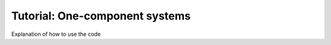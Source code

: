 .. _one_component_systems:


Tutorial: One-component systems
=================================

Explanation of how to use the code